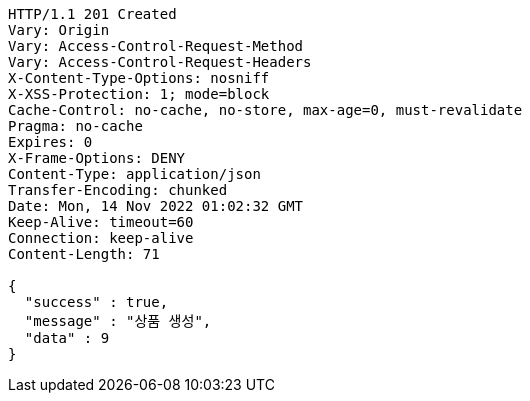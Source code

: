 [source,http,options="nowrap"]
----
HTTP/1.1 201 Created
Vary: Origin
Vary: Access-Control-Request-Method
Vary: Access-Control-Request-Headers
X-Content-Type-Options: nosniff
X-XSS-Protection: 1; mode=block
Cache-Control: no-cache, no-store, max-age=0, must-revalidate
Pragma: no-cache
Expires: 0
X-Frame-Options: DENY
Content-Type: application/json
Transfer-Encoding: chunked
Date: Mon, 14 Nov 2022 01:02:32 GMT
Keep-Alive: timeout=60
Connection: keep-alive
Content-Length: 71

{
  "success" : true,
  "message" : "상품 생성",
  "data" : 9
}
----